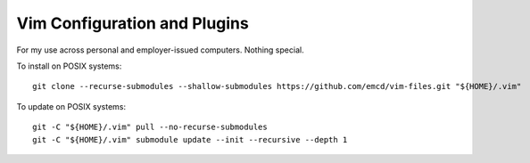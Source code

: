 Vim Configuration and Plugins
===============================================================================

For my use across personal and employer-issued computers. Nothing special.

To install on POSIX systems::

   git clone --recurse-submodules --shallow-submodules https://github.com/emcd/vim-files.git "${HOME}/.vim"

To update on POSIX systems::

   git -C "${HOME}/.vim" pull --no-recurse-submodules
   git -C "${HOME}/.vim" submodule update --init --recursive --depth 1
